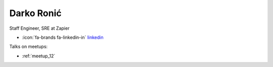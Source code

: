 Darko Ronić
=================
Staff Engineer, SRE at Zapier



- :icon:`fa-brands fa-linkedin-in` `linkedin <https://linkedin.com/in/darkoronic/>`_


.. image:: ../_static/img/speakers/darkoronic.jpg
    :alt: profile-photo
    :width: 200px



Talks on meetups:

- :ref:`meetup_12`

